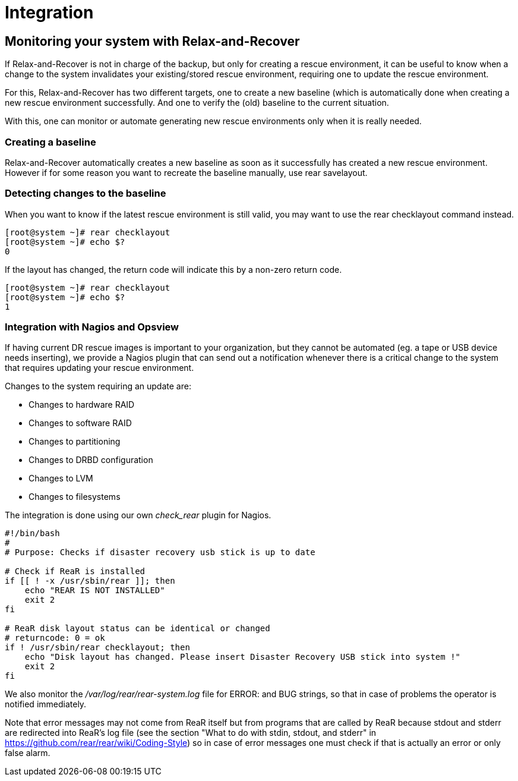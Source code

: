 = Integration

== Monitoring your system with Relax-and-Recover
If Relax-and-Recover is not in charge of the backup, but only for creating
a rescue environment, it can be useful to know when a change to the system
invalidates your existing/stored rescue environment, requiring one to update
the rescue environment.

For this, Relax-and-Recover has two different targets, one to create a new
baseline (which is automatically done when creating a new rescue environment
successfully. And one to verify the (old) baseline to the current situation.

With this, one can monitor or automate generating new rescue environments only
when it is really needed.


=== Creating a baseline
Relax-and-Recover automatically creates a new baseline as soon as it
successfully has created a new rescue environment. However if for some reason
you want to recreate the baseline manually, use +rear savelayout+.


=== Detecting changes to the baseline
When you want to know if the latest rescue environment is still valid, you may
want to use the +rear checklayout+ command instead.

----
[root@system ~]# rear checklayout
[root@system ~]# echo $?
0
----

If the layout has changed, the return code will indicate this by a non-zero
return code.

----
[root@system ~]# rear checklayout
[root@system ~]# echo $?
1
----


=== Integration with Nagios and Opsview
If having current DR rescue images is important to your organization, but they
cannot be automated (eg. a tape or USB device needs inserting), we provide a
Nagios plugin that can send out a notification whenever there is a critical
change to the system that requires updating your rescue environment.

Changes to the system requiring an update are:

 - Changes to hardware RAID
 - Changes to software RAID
 - Changes to partitioning
 - Changes to DRBD configuration
 - Changes to LVM
 - Changes to filesystems

The integration is done using our own _check_rear_ plugin for Nagios.

[source,bash]
----
#!/bin/bash
#
# Purpose: Checks if disaster recovery usb stick is up to date

# Check if ReaR is installed
if [[ ! -x /usr/sbin/rear ]]; then
    echo "REAR IS NOT INSTALLED"
    exit 2
fi

# ReaR disk layout status can be identical or changed
# returncode: 0 = ok
if ! /usr/sbin/rear checklayout; then
    echo "Disk layout has changed. Please insert Disaster Recovery USB stick into system !"
    exit 2
fi
----

We also monitor the _/var/log/rear/rear-system.log_ file for +ERROR:+ and +BUG+
strings, so that in case of problems the operator is notified immediately.

Note that error messages may not come from ReaR itself but from programs that are called by ReaR
because stdout and stderr are redirected into ReaR's log file (see the section
"What to do with stdin, stdout, and stderr" in https://github.com/rear/rear/wiki/Coding-Style)
so in case of error messages one must check if that is actually an error or only false alarm.
